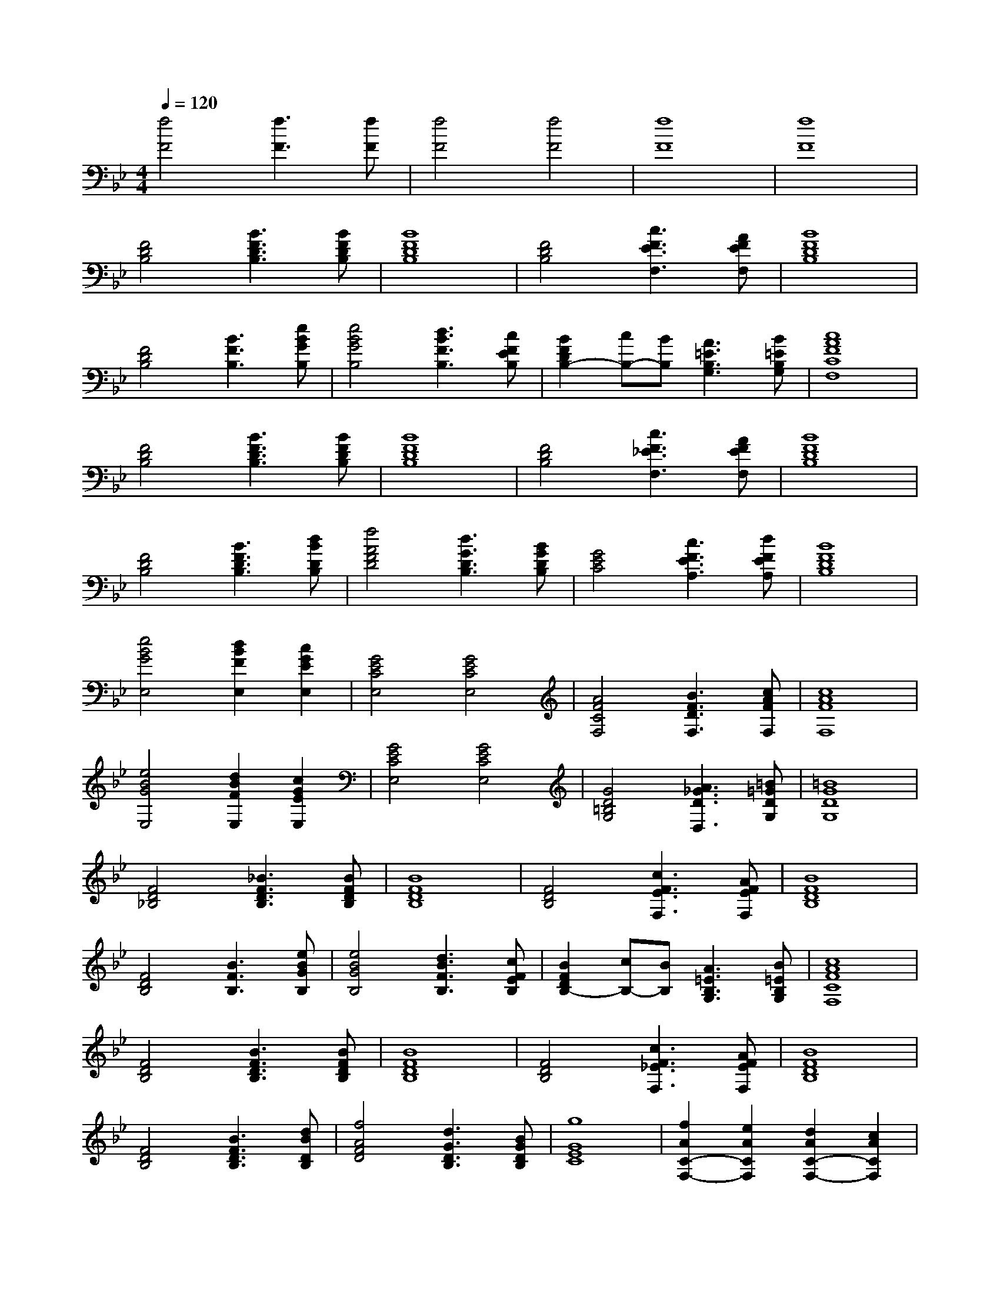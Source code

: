 % input file /afs/.ir/users/k/a/kaichieh/midiMusics/wagner-bridal-chorus.mid
% format 1 file 2 tracks
X: 1
T: 
M: 4/4
L: 1/8
Q:1/4=120
% Last note suggests Phrygian mode tune
K:Bb % 2 flats
% Time signature=2/4  MIDI-clocks/click=24  32nd-notes/24-MIDI-clocks=8
% MIDI Key signature, sharp/flats=-2  minor=0
%Bridal Chorus
%Richard Wagner
%Jim Paterson
V:1
%%MIDI program 0
%Piano
[f4F4] [f3F3][fF]|[f4F4] [f4F4]|[f8F8]|[f8F8]|
[F4D4B,4] [B3F3D3B,3][BFDB,]|[B8F8D8B,8]|[F4D4B,4] [c3F3E3F,3][AFEF,]|[B8F8D8B,8]|
[F4D4B,4] [B3F3B,3][eBGB,]|[e4B4G4B,4] [d3B3F3B,3][cFEB,]|[B2F2D2B,2-] [cB,-][BB,] [A3=E3B,3G,3][B=EB,G,]|[c8A8F8C8F,8]|
[F4D4B,4] [B3F3D3B,3][BFDB,]|[B8F8D8B,8]|[F4D4B,4] [c3F3_E3F,3][AFEF,]|[B8F8D8B,8]|
[F4D4B,4] [B3F3D3B,3][dBDB,]|[f4A4F4D4] [d3G3D3B,3][BGDB,]|[G4E4C4] [c3F3E3A,3][dFEA,]|[B8F8D8B,8]|
[e4B4G4E,4] [d2B2F2E,2] [c2G2E2E,2]|[G4E4C4E,4] [G4E4C4E,4]|[A4F4C4F,4] [B3F3D3F,3][cAFF,]|[c8A8F8F,8]|
[e4B4G4E,4] [d2B2F2E,2] [c2G2E2E,2]|[G4E4C4E,4] [G4E4C4E,4]|[G4D4=B,4G,4] [A3_G3D3D,3][=B=GDG,]|[=B8G8D8G,8]|
[F4D4_B,4] [_B3F3D3B,3][BFDB,]|[B8F8D8B,8]|[F4D4B,4] [c3F3E3F,3][AFEF,]|[B8F8D8B,8]|
[F4D4B,4] [B3F3B,3][eBGB,]|[e4B4G4B,4] [d3B3F3B,3][cFEB,]|[B2F2D2B,2-] [cB,-][BB,] [A3=E3B,3G,3][B=EB,G,]|[c8A8F8C8F,8]|
[F4D4B,4] [B3F3D3B,3][BFDB,]|[B8F8D8B,8]|[F4D4B,4] [c3F3_E3F,3][AFEF,]|[B8F8D8B,8]|
[F4D4B,4] [B3F3D3B,3][dBDB,]|[f4A4F4D4] [d3G3D3B,3][BGDB,]|[g8G8E8C8]|[f2A2C2-F,2-] [e2A2C2F,2] [d2A2C2-F,2-] [c2A2C2F,2]|
[B8F8D8B,8]|
